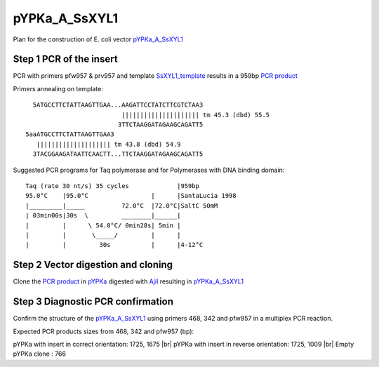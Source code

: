 ==============
pYPKa_A_SsXYL1
==============

Plan for the construction of E. coli vector `pYPKa_A_SsXYL1 <./pYPKa_A_SsXYL1.txt>`_

Step 1 PCR of the insert
........................

PCR with primers pfw957 & prv957 and template `SsXYL1_template <./SsXYL1_template.txt>`_ results in 
a 959bp `PCR product <./SsXYL1.txt>`_


Primers annealing on template:
::

   5ATGCCTTCTATTAAGTTGAA...AAGATTCCTATCTTCGTCTAA3
                           ||||||||||||||||||||| tm 45.3 (dbd) 55.5
                          3TTCTAAGGATAGAAGCAGATT5
 5aaATGCCTTCTATTAAGTTGAA3
    |||||||||||||||||||| tm 43.8 (dbd) 54.9
   3TACGGAAGATAATTCAACTT...TTCTAAGGATAGAAGCAGATT5

Suggested PCR programs for Taq polymerase and for Polymerases with DNA binding domain:
::

 
 Taq (rate 30 nt/s) 35 cycles             |959bp
 95.0°C    |95.0°C                 |      |SantaLucia 1998
 |_________|_____          72.0°C  |72.0°C|SaltC 50mM
 | 03min00s|30s  \         ________|______|
 |         |      \ 54.0°C/ 0min28s| 5min |
 |         |       \_____/         |      |
 |         |         30s           |      |4-12°C

Step 2 Vector digestion and cloning
...................................

Clone the `PCR product <./SsXYL1.txt>`_ in `pYPKa <./pYPKa.txt>`_ digested 
with `AjiI <http://rebase.neb.com/rebase/enz/AjiI.html>`_ resulting in `pYPKa_A_SsXYL1 <./pYPKa_A_SsXYL1.txt>`_


Step 3 Diagnostic PCR confirmation
..................................

Confirm the structure of the `pYPKa_A_SsXYL1 <./pYPKa_A_SsXYL1.txt>`_ using primers 468, 342 and pfw957 
in a multiplex PCR reaction.

Expected PCR products sizes from 468, 342 and pfw957 (bp):

pYPKa with insert in correct orientation: 1725, 1675 |br|
pYPKa with insert in reverse orientation: 1725, 1009 |br|
Empty pYPKa clone                       : 766 


.. |br| raw:: html

   <br />
